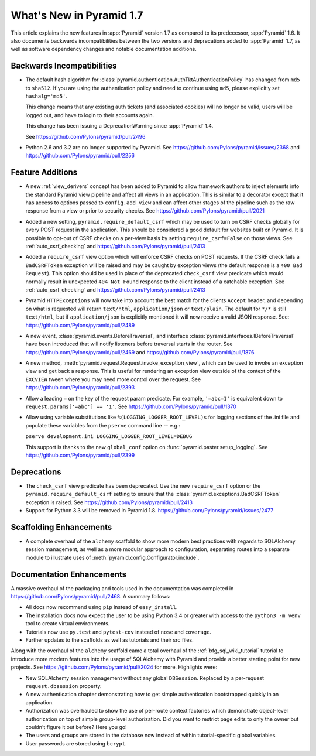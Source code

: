 What's New in Pyramid 1.7
=========================

This article explains the new features in :app:`Pyramid` version 1.7 as
compared to its predecessor, :app:`Pyramid` 1.6. It also documents backwards
incompatibilities between the two versions and deprecations added to
:app:`Pyramid` 1.7, as well as software dependency changes and notable
documentation additions.

Backwards Incompatibilities
---------------------------

- The default hash algorithm for
  :class:`pyramid.authentication.AuthTktAuthenticationPolicy` has changed from
  ``md5`` to ``sha512``. If you are using the authentication policy and need to
  continue using ``md5``, please explicitly set ``hashalg='md5'``.

  This change means that any existing auth tickets (and associated cookies)
  will no longer be valid, users will be logged out, and have to login to their
  accounts again.

  This change has been issuing a DeprecationWarning since :app:`Pyramid` 1.4.

  See https://github.com/Pylons/pyramid/pull/2496

- Python 2.6 and 3.2 are no longer supported by Pyramid. See
  https://github.com/Pylons/pyramid/issues/2368 and
  https://github.com/Pylons/pyramid/pull/2256

Feature Additions
-----------------

- A new :ref:`view_derivers` concept has been added to Pyramid to allow
  framework authors to inject elements into the standard Pyramid view pipeline
  and affect all views in an application. This is similar to a decorator except
  that it has access to options passed to ``config.add_view`` and can affect
  other stages of the pipeline such as the raw response from a view or prior
  to security checks. See https://github.com/Pylons/pyramid/pull/2021

- Added a new setting, ``pyramid.require_default_csrf`` which may be used
  to turn on CSRF checks globally for every POST request in the application.
  This should be considered a good default for websites built on Pyramid.
  It is possible to opt-out of CSRF checks on a per-view basis by setting
  ``require_csrf=False`` on those views.
  See :ref:`auto_csrf_checking` and
  https://github.com/Pylons/pyramid/pull/2413

- Added a ``require_csrf`` view option which will enforce CSRF checks on POST
  requests. If the CSRF check fails a ``BadCSRFToken`` exception will be
  raised and may be caught by exception views (the default response is a
  ``400 Bad Request``). This option should be used in place of the deprecated
  ``check_csrf`` view predicate which would normally result in unexpected
  ``404 Not Found`` response to the client instead of a catchable exception.
  See :ref:`auto_csrf_checking` and
  https://github.com/Pylons/pyramid/pull/2413

- Pyramid ``HTTPExceptions`` will now take into account the best match for the
  clients ``Accept`` header, and depending on what is requested will return
  ``text/html``, ``application/json`` or ``text/plain``. The default for
  ``*/*`` is still ``text/html``, but if ``application/json`` is explicitly
  mentioned it will now receive a valid JSON response. See:
  https://github.com/Pylons/pyramid/pull/2489

- A new event, :class:`pyramid.events.BeforeTraversal`, and interface
  :class:`pyramid.interfaces.IBeforeTraversal` have been introduced that will
  notify listeners before traversal starts in the router.
  See https://github.com/Pylons/pyramid/pull/2469 and
  https://github.com/Pylons/pyramid/pull/1876

- A new method, :meth:`pyramid.request.Request.invoke_exception_view`, which
  can be used to invoke an exception view and get back a response. This is
  useful for rendering an exception view outside of the context of the
  ``EXCVIEW`` tween where you may need more control over the request.
  See https://github.com/Pylons/pyramid/pull/2393

- Allow a leading ``=`` on the key of the request param predicate.
  For example, ``'=abc=1'`` is equivalent down to
  ``request.params['=abc'] == '1'``.
  See https://github.com/Pylons/pyramid/pull/1370

- Allow using variable substitutions like ``%(LOGGING_LOGGER_ROOT_LEVEL)s``
  for logging sections of the .ini file and populate these variables from
  the ``pserve`` command line -- e.g.:

  ``pserve development.ini LOGGING_LOGGER_ROOT_LEVEL=DEBUG``

  This support is thanks to the new ``global_conf`` option on
  :func:`pyramid.paster.setup_logging`.
  See https://github.com/Pylons/pyramid/pull/2399

Deprecations
------------

- The ``check_csrf`` view predicate has been deprecated. Use the
  new ``require_csrf`` option or the ``pyramid.require_default_csrf`` setting
  to ensure that the :class:`pyramid.exceptions.BadCSRFToken` exception is
  raised. See https://github.com/Pylons/pyramid/pull/2413

- Support for Python 3.3 will be removed in Pyramid 1.8.
  https://github.com/Pylons/pyramid/issues/2477

Scaffolding Enhancements
------------------------

- A complete overhaul of the ``alchemy`` scaffold to show more modern best
  practices with regards to SQLAlchemy session management, as well as a more
  modular approach to configuration, separating routes into a separate module
  to illustrate uses of :meth:`pyramid.config.Configurator.include`.

Documentation Enhancements
--------------------------

A massive overhaul of the packaging and tools used in the documentation
was completed in https://github.com/Pylons/pyramid/pull/2468. A summary
follows:

- All docs now recommend using ``pip`` instead of ``easy_install``.

- The installation docs now expect the user to be using Python 3.4 or
  greater with access to the ``python3 -m venv`` tool to create virtual
  environments.

- Tutorials now use ``py.test`` and ``pytest-cov`` instead of ``nose`` and
  ``coverage``.

- Further updates to the scaffolds as well as tutorials and their src files.

Along with the overhaul of the ``alchemy`` scaffold came a total overhaul
of the :ref:`bfg_sql_wiki_tutorial` tutorial to introduce more modern
features into the usage of SQLAlchemy with Pyramid and provide a better
starting point for new projects. See
https://github.com/Pylons/pyramid/pull/2024 for more. Highlights were:

- New SQLAlchemy session management without any global ``DBSession``. Replaced
  by a per-request ``request.dbsession`` property.

- A new authentication chapter demonstrating how to get simple authentication
  bootstrapped quickly in an application.

- Authorization was overhauled to show the use of per-route context factories
  which demonstrate object-level authorization on top of simple group-level
  authorization. Did you want to restrict page edits to only the owner but
  couldn't figure it out before? Here you go!

- The users and groups are stored in the database now instead of within
  tutorial-specific global variables.

- User passwords are stored using ``bcrypt``.
